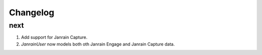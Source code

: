 Changelog
=========

next
----
#. Add support for Janrain Capture.
#. `JanrainUser` now models both oth Janrain Engage and Janrain Capture data.

